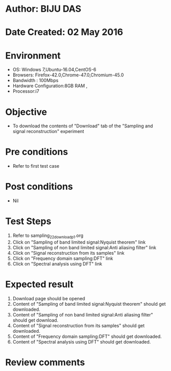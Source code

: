 * Author: BIJU DAS
* Date Created: 02 May 2016
* Environment
  - OS: Windows 7,Ubuntu-16.04,CentOS-6
  - Browsers: Firefox-42.0,Chrome-47.0,Chromium-45.0
  - Bandwidth : 100Mbps
  - Hardware Configuration:8GB RAM , 
  - Processor:i7

* Objective
  - To download the contents of "Download" tab of the "Sampling and signal reconstruction" experiment

* Pre conditions
  - Refer to first test case 

* Post conditions
   - Nil

* Test Steps
  1. Refer to sampling_22_download_p1.org 
  2. Click on "Sampling of band limited signal:Nyquist theorem" link
  3. Click on "Sampling of non band limited signal:Anti aliasing filter" link
  4. Click on "Signal reconstruction from its samples" link
  5. Click on "Frequency domain sampling:DFT" link
  6. Click on "Spectral analysis using DFT" link

* Expected result
  1. Download page should be opened
  2. Content of "Sampling of band limited signal:Nyquist theorem" should get downloaded.
  3. Content of "Sampling of non band limited signal:Anti aliasing filter" should get download.
  4. Content of "Signal reconstruction from its samples" should get downloaded.
  5. Content of "Frequency domain sampling:DFT" should get downloaded.
  6. Content of "Spectral analysis using DFT" should get downloaded.
  
* Review comments
